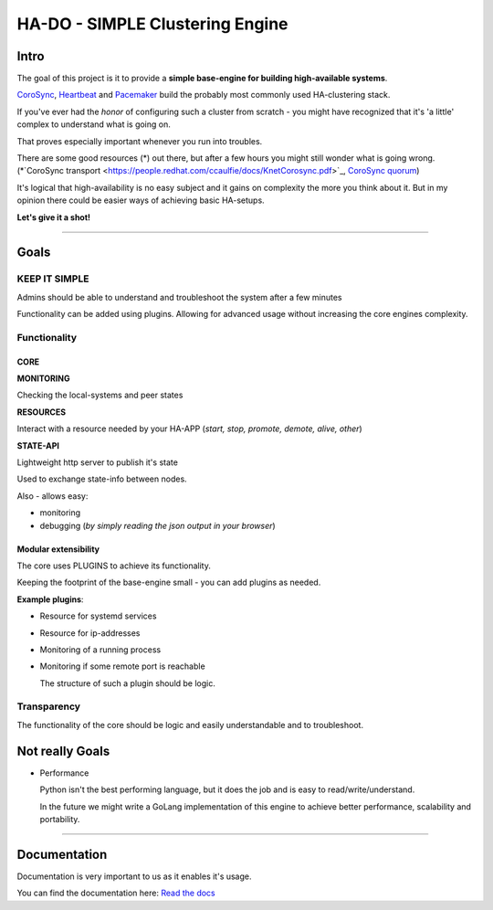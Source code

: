 .. |docs_badge| image:: https://readthedocs.org/projects/hado-python3/badge/?version=latest

********************************
HA-DO - SIMPLE Clustering Engine
********************************

Intro
#####

The goal of this project is it to provide a **simple base-engine for building high-available systems**.

`CoroSync <https://github.com/corosync>`_, `Heartbeat <http://www.linux-ha.org/wiki/Heartbeat>`_ and `Pacemaker <http://www.linux-ha.org/wiki/Pacemaker>`_ build the probably most commonly used HA-clustering stack.

If you've ever had the *honor* of configuring such a cluster from scratch - you might have recognized that it's 'a little' complex to understand what is going on.

That proves especially important whenever you run into troubles.

There are some good resources (\*) out there, but after a few hours you might still wonder what is going wrong. (\*`CoroSync transport <https://people.redhat.com/ccaulfie/docs/KnetCorosync.pdf>`_,  `CoroSync quorum <https://people.redhat.com/ccaulfie/docs/Votequorum_Intro.pdf>`_)

It's logical that high-availability is no easy subject and it gains on complexity the more you think about it. But in my opinion there could be easier ways of achieving basic HA-setups.


**Let's give it a shot!**

----

Goals
#####

KEEP IT SIMPLE
**************

Admins should be able to understand and troubleshoot the system after a few minutes

Functionality can be added using plugins. Allowing for advanced usage without increasing the core engines complexity.


Functionality
*************

CORE
====

**MONITORING**

Checking the local-systems and peer states

**RESOURCES**

Interact with a resource needed by your HA-APP (*start, stop, promote, demote, alive, other*)

**STATE-API**

Lightweight http server to publish it's state

Used to exchange state-info between nodes.

Also - allows easy:

* monitoring

* debugging (*by simply reading the json output in your browser*)

Modular extensibility
=====================

The core uses PLUGINS to achieve its functionality.

Keeping the footprint of the base-engine small - you can add plugins as needed.

**Example plugins**:

* Resource for systemd services

* Resource for ip-addresses

* Monitoring of a running process

* Monitoring if some remote port is reachable

  The structure of such a plugin should be logic.


Transparency
************

The functionality of the core should be logic and easily understandable and to troubleshoot.


Not really Goals
################

* Performance

  Python isn't the best performing language, but it does the job and is easy to read/write/understand.

  In the future we might write a GoLang implementation of this engine to achieve better performance, scalability and portability.

----

Documentation
#############

Documentation is very important to us as it enables it's usage.

|docs_badge|

You can find the documentation here: `Read the docs <https://hado.superstes.eu>`_
